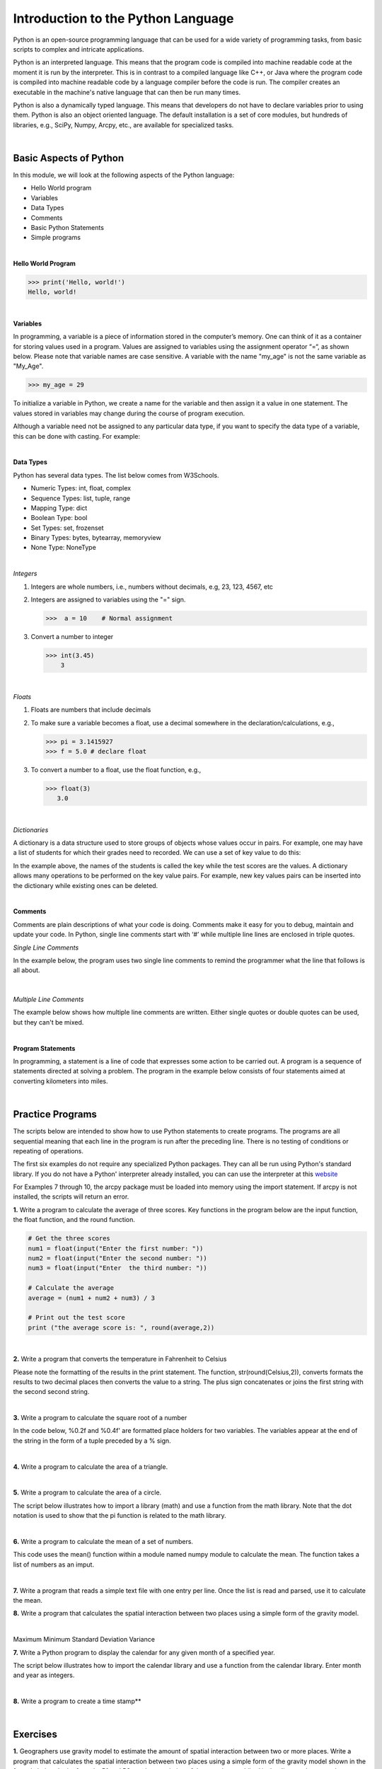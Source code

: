 

Introduction to the Python Language
=====================================

Python is an open-source programming language that can be used for a wide variety of programming tasks, from basic scripts to complex and intricate applications.

Python is an interpreted language. This means that the program code is compiled into machine readable code at the moment it is run by the  interpreter.  This is in contrast to a compiled language like C++, or Java where the program code is compiled into machine readable code by a language compiler before the code is run. The compiler creates an executable in the machine's native language that can then be run many times.   

Python is also a dynamically typed language. This means that developers do not have to declare variables prior to using them. Python is also an object oriented language. The default installation is a set of core modules, but hundreds of libraries, e.g., SciPy, Numpy, Arcpy, etc., are available for specialized tasks. 

|

Basic Aspects of Python
--------------------------

In this module, we will look at the following aspects of the Python language:

* Hello World program
* Variables
* Data Types
* Comments
* Basic Python Statements
* Simple programs 



|



**Hello World Program**

>>> print('Hello, world!')
Hello, world!


|

**Variables**

In programming, a variable is a piece of information stored in the computer’s memory. One can think of it as a container for storing values used in a program.  Values are assigned to variables using the assignment operator “=“, as shown below. Please note that variable names are case sensitive. A variable with the name "my_age" is not the same variable as "My_Age".
  
>>> my_age = 29           


To initialize a variable in Python, we create a name for the variable and then assign it a value in one statement. The values stored in variables may change during the course of program execution. 

Although a variable need not be assigned to any particular data type, if you want to specify the data type of a variable, this can be done with casting. For example: 


.. code-block:: python
    :linenos:
     
    x = str(10)      # x will be '10'
    y = int(55)      # y will be 55
    z = float(3.8)   # z will be 3.8

|



**Data Types**

Python has several data types. The list below comes from W3Schools.  

* Numeric Types: 	     int, float, complex
* Sequence Types: 	  list, tuple, range
* Mapping Type: 	     dict
* Boolean Type: 	     bool
* Set Types: 	        set, frozenset
* Binary Types: 	     bytes, bytearray, memoryview
* None Type: 	        NoneType


|


*Integers*

1. Integers are whole numbers, i.e., numbers without decimals, e.g, 23, 123, 4567, etc 

2. Integers are assigned to variables using the "=" sign.

   >>>  a = 10    # Normal assignment


3. Convert a number to integer

   >>> int(3.45)
       3

|


*Floats*

1. Floats are numbers that include decimals

2. To make sure a variable becomes a float, use a decimal somewhere in the declaration/calculations, e.g., 
 
   >>> pi = 3.1415927
   >>> f = 5.0 # declare float


3. To convert a number to a float, use the float function, e.g.,

   >>> float(3)
      3.0

|

*Dictionaries*

A dictionary is a data structure used to store groups of objects whose values occur in pairs. For example, one may have a list of students for which their grades need to recorded. We can use a set of key value to do this:

.. code-block:: python
    :linenos:

    grades = {'Robert' : 75,
    'Dawn' :90,
    'James' : 85,
    'Benjamn': 77,
    'Ingrid' :87,
    'Lester': 82}


In the example above, the names of the students is called the key while the test scores are the values.  A dictionary allows many operations to be performed on the key value pairs.  For example, new key values pairs can be inserted into the dictionary while existing ones can be deleted.



|


**Comments**

Comments are plain descriptions of what your code is doing. Comments make it easy for you to debug, maintain and update your code. In Python, single line comments start with ‘#’ while multiple line lines are enclosed in triple quotes.



*Single Line Comments*

In the example below, the program uses two single line comments to remind the programmer what the line that follows is all about.

 .. code-block:: python
    :linenos:
    
    #Get the user's input
    P1 = input("Please input the size of the first city: ")
     
    #Calculate the interaction between places
    PI= (int(P1)*int(P2))/(float(Distance)*float(Distance))


|


*Multiple Line Comments*

The example below shows how multiple line comments are written.  Either single quotes or double quotes can be used, but they can't be mixed.

.. code-block:: python
    :linenos:


    ''' I'm very long-winded and I really need to take up more than one line. 
    That way I can say all the very important' things which I must tell you.  
    Strings like me are useful when you must print a long set of instructions, etc.'''      

    P1 = input("Please input the size of the first city: ")
    PI= (int(P1)*int(P2))/(float(Distance)*float(Distance))


|



**Program Statements**

In programming, a statement is a line of code that expresses some action to be carried out.  A program is a sequence of statements directed at solving a problem.  The program in the example below consists of four statements aimed at converting kilometers into miles.


.. code-block:: python
    :linenos:

    kilometer = float (input ("Please enter the kilometer to covert _ "))
    conversion_ratio = 0.621371
    miles = kilometer * conversion_ratio
    print ("The converted value is:", miles)

 

|






Practice Programs 
------------------

The scripts below are intended to show how to use Python statements to create programs.  The programs are all sequential meaning that each line in the program is run after the preceding line.  There is no testing of conditions or repeating of operations.


The first six examples do not require any specialized Python packages. They can all be run using Python's standard library. If you do not have a Python' interpreter already installed, you can can use the interpreter at this `website <https://www.programiz.com/python-programming/online-compiler/>`_

For Examples 7 through 10, the arcpy package must be loaded into memory using the import statement. If arcpy is not installed, the scripts will return an error.



**1.** Write a program to calculate the average of three scores. Key functions in the program below are the input function, the float function, and the round function.


.. code-block:: python

   # Get the three scores
   num1 = float(input("Enter the first number: "))
   num2 = float(input("Enter the second number: "))
   num3 = float(input("Enter  the third number: "))
   
   # Calculate the average
   average = (num1 + num2 + num3) / 3

   # Print out the test score
   print ("the average score is: ", round(average,2))



|


**2.** Write a program that converts the temperature in Fahrenheit to Celsius

Please note the formatting of the results in the print statement. The function, str(round(Celsius,2)), converts formats the results to two decimal places then converts the value to a string.   The plus sign concatenates or joins the first string with the second second string.

.. code-block:: python
   :linenos:

   Fahrenheit = float(input("Enter the temperature in Fahrenheit: "))
   Celsius = (Fahrenheit - 32) * 5.0/9.0
   print (str(round(Celsius,2)) + " degrees Celsius")

 


|

**3.** Write a program to calculate the square root of a number

In the code below, %0.2f and %0.4f' are formatted place holders for two variables. The variables appear at the end of the string in the form of a tuple preceded by a % sign. 


.. code-block:: python
   :linenos:

   num = float(input('Enter a number: '))
   num_sqrt = num ** 0.5
   print ('The square root of', num, 'is', num_sqrt)



|


**4.** Write a program to calculate the area of a triangle.


.. code-block:: python
   :linenos:

   # Get inputs from the user
   base = float(input('Enter length of the base of the triangle: '))
   height = float(input('Enter the height of the triangle '))

   # calculate the area of the triangle
   triangle_area = (base * height) / 2

   # Display the results
   print ('The area of the triangle is',  triangle_area)

|



**5.** Write a program to calculate the area of a circle.

The script below illustrates how to import a library (math) and use a function from the math library. Note that the dot notation is used to show that the pi function is related to the math library. 

.. code-block:: python
   :linenos:

   
   #import the math library that contains math functions
   import math


   # Get inputs from the user
   radius = float(input("Enter the radius of the circle: "))


   # Perform calculation
   circle_area = math.pi * radius ** 2

   # Display the results
   print('The area of the circle is', circle_area)


   #format results
   print('The area of the circle is', round(circle_area,2))


|


**6.**  Write a program to calculate the mean of a set of numbers.

This code uses the mean() function within a module named numpy module to calculate the mean.  The function takes a list of numbers as an imput.


.. code-block:: python
   :linenos:

    import numpy

    arr_mean = numpy.mean([31,35,46,59,71,80,84,82,75,62,48,36]) 
 
    print("The arithmetic mean is :", arr_mean)



|



**7.** Write a program that reads a simple text file with one entry per line.  Once the list is read and parsed, use it to calculate the mean. 

.. code-block:: python
   :linenos:

    import numpy as np
    data = np.loadtxt("/Users/hsemple/Desktop/equqke_depth.csv", skiprows=1, dtype='float')

    print (data)
    
    arr_mean = numpy.mean([data]) 
    print("The arithmetic mean is :", round(arr_mean,4))




**8.** Write a program that calculates the spatial interaction between two places using a simple form of the gravity model.

.. image:: img/interaction.png
   :alt: Spatial Interpolation Concept

   

.. code-block:: python
   :linenos: 


   #Get the user's input
   P1 = input("Please input the size of the first city: ")
   P2 = input("Please input the size of the second city: ")
   Distance = input("Please input the distance between the two cities: ")
  
   # Calculate the interaction ,with output of decimal format
   PI = (int(P1)*int(P2))/(float(Distance)*float(Distance))

   #Print the result
   print (”The potential interaction between the two cities is", round(PI,2) )   
 
   #End of the program
   print ("Thanks for using this program...")
   print ('The area of the triangle is', triangle_area)


|


Maximum
Minimum
Standard Deviation
Variance




**7.**  Write a Python program to display the calendar for any given month of a specified year.


The script below illustrates how to import the calendar library and use a function from the calendar library. Enter month and year as integers. 


.. code-block:: python
   :linenos:


   #import calendar library
   import calendar

   # Get the month and year from the user
   yy = int(input("Enter year: "))
   mm = int(input("Enter month: "))

   # display the calendar
   print(calendar.month(yy, mm))



|

**8.** Write a program to create a time stamp**

.. code-block:: python
   :linenos:

   #Note the use of concatenation, i.e., the use of the plus sign to join strings to create a single string.

   from datetime import datetime  
   now = datetime.now()
   mm = str(now.month)
   dd = str(now.day)
   yyyy = str(now.year)
   hour = str(now.hour)
   mi = str(now.minute)
   ss = str(now.second)

   print (mm + "/" + dd + "/" + yyyy + " " + hour + ":" + mi + ":" + ss)


|




Exercises
------------

**1.** Geographers use gravity model to estimate the amount of spatial interaction between two or more places. Write a program that calculates the spatial interaction between two places using a simple form of the gravity model shown in the formula below.  In the formula, P1 and P2 are the population of the two places while *d* is the distance between the places.*


.. image:: img/interaction.png
   :alt: Spatial Interpolation Concept


|


**2.** Write a program that interpolates a single point value using the IDW method

As shown in the illustration below, we are trying to estimate a value for the unknown point (?) based on the nearest four surrounding values. Instead of calculating a simple average, we are weighting each z-value by the inverse of the distance between the location of the  z-value and the location of the point whose z-value is being calculated.

.. image:: img/interpolation.png
   :alt: Spatial Interpolation Concept


The formula to estimate spatial interpolation is given below.  In terms of program flow, your program should prompt the user for the z-value for each of the known points, zi.  (Tip: repeat the input statement z-values four times).  Next, it should prompt the user for the distance of each of the z-value to the point that is being calculated (Tip: repeat the input statement for distance values four times).   Once all the z-values and distances are collected, the program should use these values along with the formula below to compute the z-value at the unknown location.   Demonstrate that your program works using the data in the above diagram.


.. image:: img/idw_formula.png
   :alt: IDW Formula


|



**3.** Write a Python program that calculates population growth using the formula below. 

The programm will first prompt the user for a current population as an integer, a specific growth rate as a floating point number, and the number of years for which growth is to be calculated as an integer. For each successive year, the program will output an estimate for the size of the new population to within an accuracy of two decimal places (it is not necessary to print trailing zeros, and you can use the round() function). Finally, the program should print out the total growth in population.

.. image:: img/population_growth.png
   :alt: Population Growth Formula



|


**4.** Run the program below that plots average monthly temperature values for Ann Arbor for 2022. The programs depends on a library called matplotlib to do the graphing. If matplotlib is not installed on your computer the program will fail. Therefore, you must first install matplotlib for the program to work. Matplotlib is installed with Jupyter Notebook, therefore, one option is run this program within Jupyter Notebook. 


.. code-block:: python
   :linenos:

   import matplotlib.pyplot as plt

  
   x = ['Jan', 'Feb', 'Mar', 'Apr', 'May', 'Jun', 'Jul', 'Aug', 'Sep', 'Oct', 'Nov', 'Dec']
   y = [31,35,46,59,71,80,84,82,75,62,48,36]
   plt.plot(x,y)
   plt.ylabel('Average Monthly Temperature (°F), Ann Arbor, MI')
   plt.show()



**5.** Write a program that reads a simple text file with one entry per line.  Once the list is read and parsed, use it to calculate the following" maximum value, minimum value, standard deviation, variance. 

 


**6.** Buffer a line using Jupyter Notebook 

The program below depends on an ESRI library called arcpy.  It is the arcpy library that supplies the additional capability that Python needs to execute ArcGIS commands. The code is intentended to run as a standalone script or from Jupyter Notebook within ArcGIS Pro.  Copy the script and paste it into Jupyter Notebook within ArcGIS Pro and run it. 


.. code-block:: python
   :linenos:

   import arcpy
   arcpy.env.overwriteOutput = True
   arcpy.env.workspace = "C:/data"
 
   # Get the input parameters for the Buffer tool
   infile = "cities.shp"
   outfile = "buffered_cities.shp"
   bufferDistance = 100
 
   # Run the Buffer tool
   arcpy.Buffer_analysis(infile, outfile, bufferDistance)
 

   # Report any error messages that the Buffer tool might have generated    
   arcpy.AddMessage(arcpy.GetMessages())


|

**7.** Buffer a line using the Python Window in ArcGIS Pro 

The code below is written for the arcpy environment and is intentended to be run in ArcGIS Pro Python Window.  Copy the script and paste it into the Python Window.



.. code-block:: python
   :linenos:

   import arcpy
   arcpy.env.workspace = "C:/data"
   arcpy.Buffer_analysis("roads", "C:/output/major_roadsBuffered", "100 Feet", "FULL", "ROUND", "LIST", "Distance")


|




**Deliverables**


Submit the source code of your programs as well as screenshots showing that the programs successfully ran in Python.




|

**Readings**

Please vist the websites below to learn about the Python concepts listed above.


* `Python Basics <https://automatetheboringstuff.com/2e/chapter1/>`_

* `Variables expressions and statements <http://www.openbookproject.net/thinkcs/python/english2e/ch02.html>`_

* `Your first program <https://greenteapress.com/thinkpython2/html/thinkpython2002.html>`_

* `Free Books <https://pythonbooks.revolunet.com/>`_

* `Introduction to Python for Geographic Data Analysis <https://pythongis.org/index.html>`_

* `Geographic Data Science with Python <https://geographicdata.science/book/notebooks/08_point_pattern_analysis.html>`_





